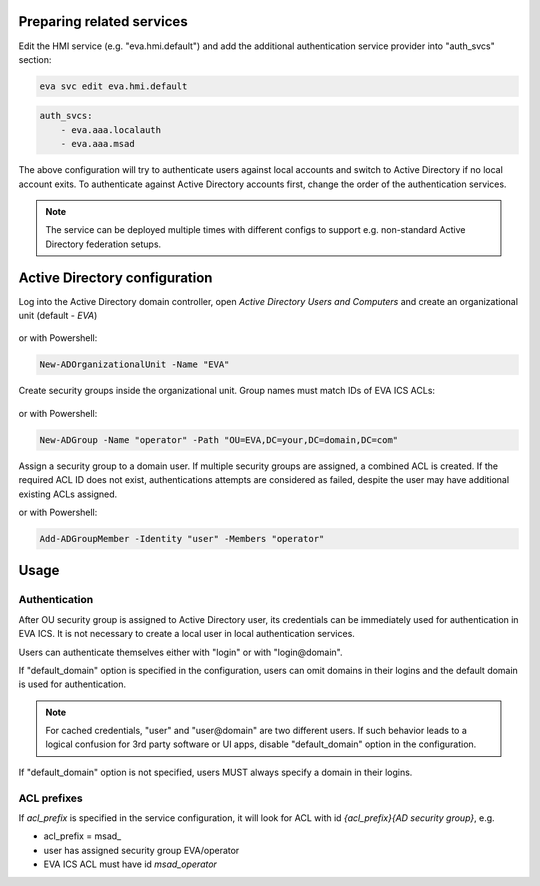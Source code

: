 Preparing related services
==========================

Edit the HMI service (e.g. "eva.hmi.default") and add the additional
authentication service provider into "auth_svcs" section:

.. code:: shell

    eva svc edit eva.hmi.default

.. code:: yaml

    auth_svcs:
        - eva.aaa.localauth
        - eva.aaa.msad

The above configuration will try to authenticate users against local accounts
and switch to Active Directory if no local account exits. To authenticate
against Active Directory accounts first, change the order of the authentication
services.

.. note::

    The service can be deployed multiple times with different configs to
    support e.g. non-standard Active Directory federation setups.

Active Directory configuration
==============================

Log into the Active Directory domain controller, open *Active Directory Users
and Computers* and create an organizational unit (default - *EVA*)

.. figure:: ../screenshots/msad_ou.png
    :width: 330px
    :alt: create AD OU

or with Powershell:

.. code:: shell

   New-ADOrganizationalUnit -Name "EVA"

Create security groups inside the organizational unit. Group names must match
IDs of EVA ICS ACLs:

.. figure:: ../screenshots/msad_group.png
    :width: 550px
    :alt: create AD group

or with Powershell:

.. code:: shell

   New-ADGroup -Name "operator" -Path "OU=EVA,DC=your,DC=domain,DC=com"

Assign a security group to a domain user. If multiple security groups are
assigned, a combined ACL is created. If the required ACL ID does not exist,
authentications attempts are considered as failed, despite the user may have
additional existing ACLs assigned.

or with Powershell:

.. code:: shell

   Add-ADGroupMember -Identity "user" -Members "operator"

Usage
=====

Authentication
--------------

After OU security group is assigned to Active Directory user, its credentials
can be immediately used for authentication in EVA ICS. It is not necessary to
create a local user in local authentication services.

Users can authenticate themselves either with "login" or with "login\@domain".

If "default_domain" option is specified in the configuration, users can omit
domains in their logins and the default domain is used for authentication.

.. note::

    For cached credentials, "user" and "user\@domain" are two different users.
    If such behavior leads to a logical confusion for 3rd party software or UI
    apps, disable "default_domain" option in the configuration.

If "default_domain" option is not specified, users MUST always specify a domain
in their logins.

ACL prefixes
------------

If *acl_prefix* is specified in the service configuration, it will look for ACL
with id *{acl_prefix}{AD security group}*, e.g.

* acl_prefix = msad\_

* user has assigned security group EVA/operator

* EVA ICS ACL must have id *msad_operator*
